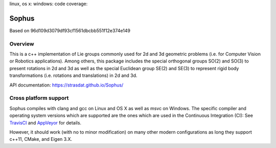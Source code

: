 linux, os x: |TravisCI|_ windows: |AppVeyor|_ code coverage: |ci_cov|_


Sophus
======
Based on 96d109d3079df93cf1561dbcbb551f12e374e149

Overview
--------

This is a c++ implementation of Lie groups commonly used for 2d and 3d
geometric problems (i.e. for Computer Vision or Robotics applications).
Among others, this package includes the special orthogonal groups SO(2) and
SO(3) to present rotations in 2d and 3d as well as the special Euclidean group
SE(2) and SE(3) to represent rigid body transformations (i.e. rotations and
translations) in 2d and 3d.

API documentation: https://strasdat.github.io/Sophus/

Cross platform support
----------------------

Sophus compiles with clang and gcc on Linux and OS X as well as msvc on Windows.
The specific compiler and operating system versions which are supported are
the ones which are used in the Continuous Integration (CI): See TravisCI_ and
AppVeyor_ for details.

However, it should work (with no to minor modification) on many other
modern configurations as long they support c++11, CMake, and Eigen 3.X.

.. |TravisCI| image:: https://travis-ci.org/strasdat/Sophus.svg?branch=master
.. _TravisCI: https://travis-ci.org/strasdat/Sophus

.. |AppVeyor| image:: https://ci.appveyor.com/api/projects/status/um4285lwhs8ci7pt/branch/master?svg=true
.. _AppVeyor: https://ci.appveyor.com/project/strasdat/sophus/branch/master

.. |ci_cov| image:: https://coveralls.io/repos/github/strasdat/Sophus/badge.svg?branch=master
.. _ci_cov: https://coveralls.io/github/strasdat/Sophus?branch=master
